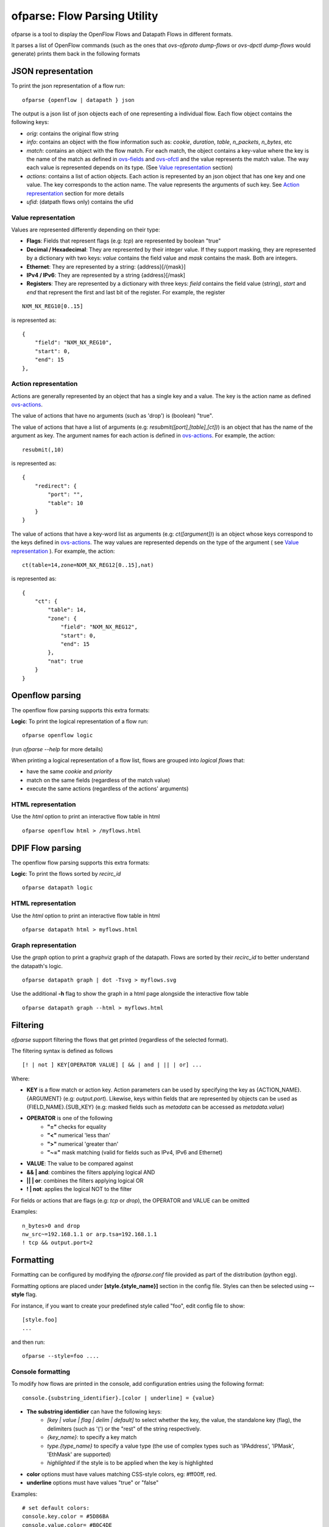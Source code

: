 =================================
ofparse: Flow Parsing Utility
=================================

ofparse is a tool to display the OpenFlow Flows and Datapath Flows in different formats.

It parses a list of OpenFlow commands (such as the ones that `ovs-ofproto dump-flows` or
`ovs-dpctl dump-flows` would generate) prints them back in the following formats


-------------------
JSON representation
-------------------

To print the json representation of a flow run:

::

    ofparse {openflow | datapath } json


The output is a json list of json objects each of one representing a individual flow. Each flow object contains the following keys:

- *orig*: contains the original flow string
- *info*: contains an object with the flow information such as: *cookie*, *duration*, *table*, *n_packets*, *n_bytes*, etc
- *match*: contains an object with the flow match. For each match, the object contains a key-value where the key is the name of the match as defined in ovs-fields_ and ovs-ofctl_ and the value represents the match value. The way each value is represented depends on its type. (See `Value representation`_ section)
- *actions*: contains a list of action objects. Each action is represented by an json object that has one key and one value. The key corresponds to the action name. The value represents the arguments of such key. See `Action representation`_ section for more details
- *ufid*: (datpath flows only) contains the ufid

Value representation
********************

Values are represented differently depending on their type:

* **Flags**: Fields that represent flags (e.g: `tcp`) are represented by boolean "true"
* **Decimal / Hexadecimal**: They are represented by their integer value. If they support masking, they are represented by a dictionary with two keys: *value* contains the field value and *mask* contains the mask. Both are integers.
* **Ethernet**: They are represented by a string: {address}[/{mask}]
* **IPv4 / IPv6**: They are represented by a string {address}[/mask]
* **Registers**: They are represented by a dictionary with three keys: *field* contains the field value (string), *start* and *end* that represent the first and last bit of the register. For example, the register

::

    NXM_NX_REG10[0..15]

is represented as:

::

    {
        "field": "NXM_NX_REG10",
        "start": 0,
        "end": 15
    },



Action representation
*********************

Actions are generally represented by an object that has a single key and a value.
The key is the action name as defined ovs-actions_.


The value of actions that have no arguments (such as 'drop') is (boolean) "true".

The value of actions that have a list of arguments (e.g: *resubmit([port],[table],[ct])*) is an object
that has the name of the argument as key. The argument names for each action is defined in ovs-actions_. For example, the action:

::

    resubmit(,10)

is represented as:

::

        {
            "redirect": {
                "port": "",
                "table": 10
            }
        }


The value of actions that have a key-word list as arguments (e.g: *ct([argument])*) is an object whose keys correspond to the keys defined in ovs-actions_. The way values are represented depends on the type of the argument ( see `Value representation`_ ). For example, the action:

::

    ct(table=14,zone=NXM_NX_REG12[0..15],nat)

is represented as:

::

            {
                "ct": {
                    "table": 14,
                    "zone": {
                        "field": "NXM_NX_REG12",
                        "start": 0,
                        "end": 15
                    },
                    "nat": true
                }
            }


----------------
Openflow parsing
----------------

The openflow flow parsing supports this extra formats:

**Logic**: To print the logical representation of a flow run:

::

    ofparse openflow logic

(run `ofparse --help` for more details)


When printing a logical representation of a flow list, flows are grouped into *logical flows* that:

- have the same *cookie* and *priority*
- match on the same fields (regardless of the match value)
- execute the same actions (regardless of the actions' arguments)


HTML representation
*******************
Use the *html* option to print an interactive flow table in html

::

    ofparse openflow html > /myflows.html

-----------------
DPIF Flow parsing
-----------------

The openflow flow parsing supports this extra formats:

**Logic**: To print the flows sorted by `recirc_id`

::

    ofparse datapath logic


HTML representation
*******************
Use the *html* option to print an interactive flow table in html

::

    ofparse datapath html > myflows.html


Graph representation
********************
Use the *graph* option to print a graphviz graph of the datapath. Flows are
sorted by their *recirc_id* to better understand the datapath's logic.

::

    ofparse datapath graph | dot -Tsvg > myflows.svg


Use the additional **-h** flag to show the graph in a html page alongside the interactive flow table

::

    ofparse datapath graph --html > myflows.html


---------
Filtering
---------

`ofparse` support filtering the flows that get printed (regardless of the selected format).

The filtering syntax is defined as follows

::

    [! | not ] KEY[OPERATOR VALUE] [ && | and | || | or] ...

Where:

- **KEY** is a flow match or action key. Action parameters can be used by specifying the key as {ACTION_NAME}.{ARGUMENT} (e.g: `output.port`). Likewise, keys within fields that are represented by objects can be used as {FIELD_NAME}.{SUB_KEY} (e.g: masked fields such as *metadata* can be accessed as `metadata.value`)
- **OPERATOR** is one of the following
   - **"="** checks for equality
   - **"<"** numerical 'less than'
   - **">"** numerical 'greater than'
   - **"~="** mask matching (valid for fields such as IPv4, IPv6 and Ethernet)
- **VALUE**: The value to be compared against
- **&& | and**: combines the filters applying logical AND
- **|| | or**: combines the filters applying logical OR
- **! | not**: applies the logical NOT to the filter

For fields or actions that are flags (e.g: *tcp* or *drop*), the OPERATOR and VALUE can be omitted

Examples:

::

    n_bytes>0 and drop
    nw_src~=192.168.1.1 or arp.tsa=192.168.1.1
    ! tcp && output.port=2



----------
Formatting
----------
Formatting can be configured by modifying the *ofparse.conf* file provided as
part of the distribution (python egg).

Formatting options are placed under **[style.{style_name}]** section in the config file. Styles can then be selected using **--style** flag.

For instance, if you want to create your predefined style called "foo", edit
config file to show:

::

    [style.foo]
    ...

and then run:

::

    ofparse --style=foo ....


Console formatting
******************

To modify how flows are printed in the console, add configuration entries using
the following format:

::

    console.{substring_identifier}.[color | underline] = {value}

- **The substring identidier** can have the following keys:
   - *[key | value | flag | delim | default]* to select whether the key, the value, the standalone key (flag), the delimiters (such as '(') or the "rest" of the string respectively.
   - *{key_name}*: to specify a key match
   - *type.{type_name}* to specify a value type (the use of complex types such as 'IPAddress', 'IPMask', 'EthMask' are supported)
   - *highlighted* if the style is to be applied when the key is highlighted
- **color** options must have values matching CSS-style colors, eg: #ff00ff, red.
- **underline** options must have values "true" or "false"


Examples:

::

    # set default colors:
    console.key.color = #5D86BA
    console.value.color= #B0C4DE
    console.delim.color= #B0C4DE
    console.default.color= #FFFFFF
    console.flag.color = #875fff

    # defaults for special types
    console.value.type.IPAddress.color = #008700
    console.value.type.IPMask.color = #008700
    console.value.type.EthMask.color = #008700

    # dim some values that can be quite long arguments
    console.value.ct.color = bright_black
    console.value.ufid.color = #870000
    console.value.clone.color = bright_black
    console.value.controller.color = bright_black

    # show drop and recirculations
    console.key.drop.color = red
    console.key.resubmit.color = #00d700
    console.key.output.color = #00d700
    console.value.output.color = #00d700

    # highlights
    console.key.highlighted.color = #f20905
    console.key.highlighted.underline = true
    console.value.highlighted.underline = true
    console.delim.highlighted.underline = true


HTML Formatting
***************
HTML Formatting is very uses the same substring identifiers as the console formatting.

The only difference is that *underline* is not supported.



.. _ovs-actions: http://www.openvswitch.org/support/dist-docs/ovs-actions.7.html 
.. _ovs-fields: http://www.openvswitch.org/support/dist-docs/ovs-fields.7.html
.. _ovs-ofctl: http://www.openvswitch.org/support/dist-docs/ovs-ofctl.8.txt

